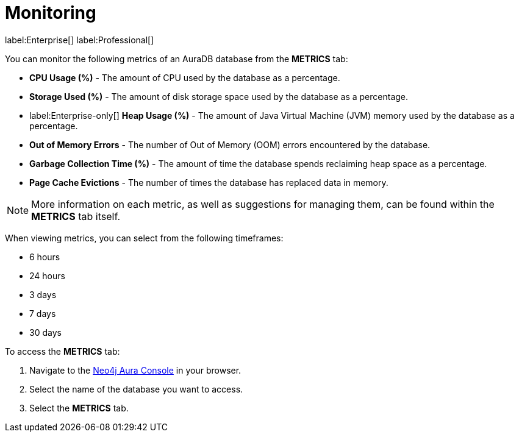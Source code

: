 [[aura-monitoring]]
= Monitoring

label:Enterprise[]
label:Professional[]

You can monitor the following metrics of an AuraDB database from the *METRICS* tab:

* *CPU Usage (%)* - The amount of CPU used by the database as a percentage.
* *Storage Used (%)* - The amount of disk storage space used by the database as a percentage.
* label:Enterprise-only[] *Heap Usage (%)* - The amount of Java Virtual Machine (JVM) memory used by the database as a percentage.
* *Out of Memory Errors* - The number of Out of Memory (OOM) errors encountered by the database.
* *Garbage Collection Time (%)* - The amount of time the database spends reclaiming heap space as a percentage.
* *Page Cache Evictions* - The number of times the database has replaced data in memory.

[NOTE]
====
More information on each metric, as well as suggestions for managing them, can be found within the *METRICS* tab itself.
====

When viewing metrics, you can select from the following timeframes:

* 6 hours
* 24 hours
* 3 days
* 7 days
* 30 days

To access the *METRICS* tab:

. Navigate to the https://console.neo4j.io/[Neo4j Aura Console] in your browser.
. Select the name of the database you want to access.
. Select the *METRICS* tab.